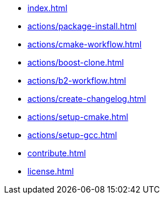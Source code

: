 * xref:index.adoc[]
* xref:actions/package-install.adoc[]
* xref:actions/cmake-workflow.adoc[]
* xref:actions/boost-clone.adoc[]
* xref:actions/b2-workflow.adoc[]
* xref:actions/create-changelog.adoc[]
* xref:actions/setup-cmake.adoc[]
* xref:actions/setup-gcc.adoc[]
* xref:contribute.adoc[]
* xref:license.adoc[]

